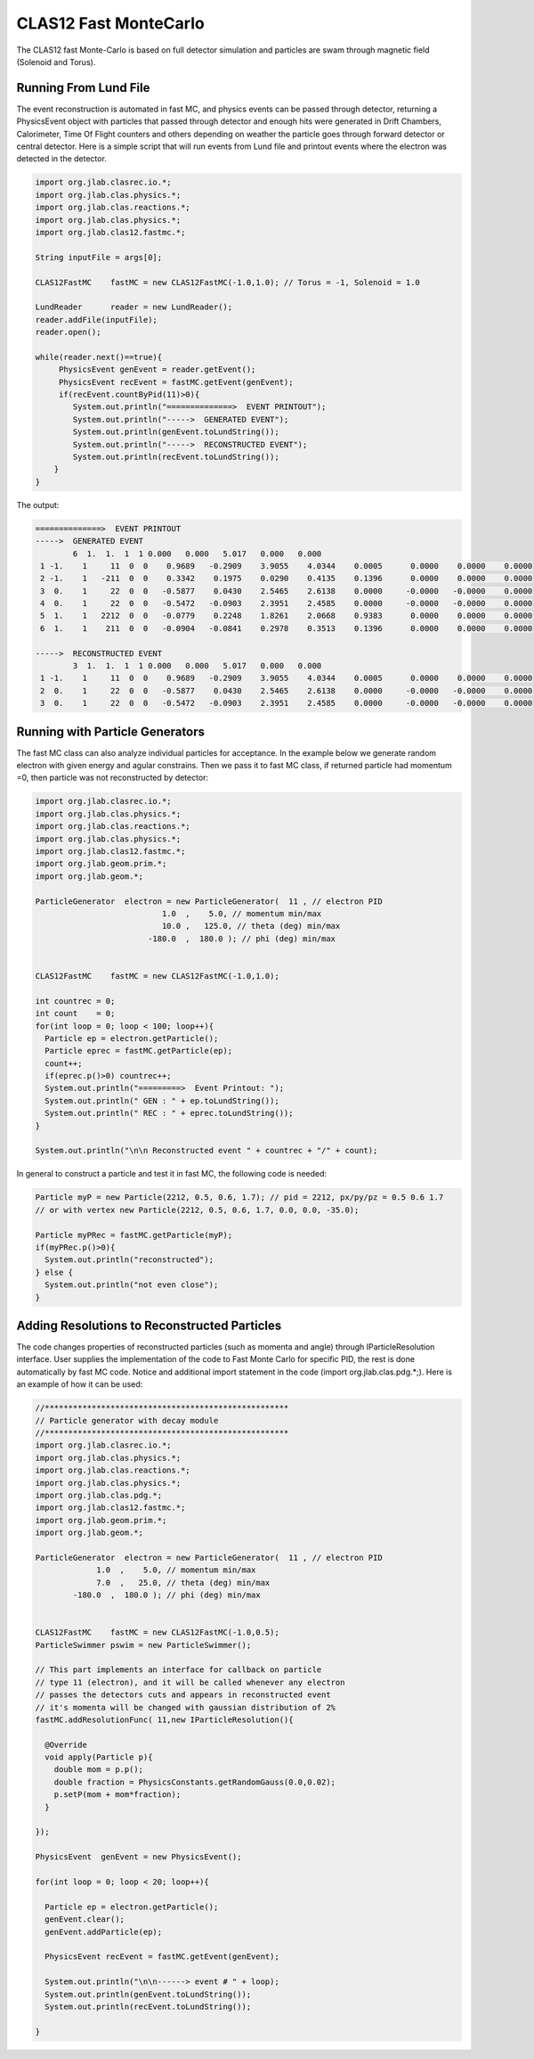 
CLAS12 Fast MonteCarlo
**********************

The CLAS12 fast Monte-Carlo is based on full detector simulation and
particles are swam through magnetic field (Solenoid and Torus).

Running From Lund File
======================

The event reconstruction is automated in fast MC, and physics events can be passed
through detector, returning a PhysicsEvent object with particles that passed through
detector and enough hits were generated in Drift Chambers, Calorimeter, Time Of Flight
counters and others depending on weather the particle goes through forward detector
or central detector.
Here is a simple script that will run events from Lund file and printout events
where the electron was detected in the detector.

.. code-block:: java

   import org.jlab.clasrec.io.*;
   import org.jlab.clas.physics.*;
   import org.jlab.clas.reactions.*;
   import org.jlab.clas.physics.*;
   import org.jlab.clas12.fastmc.*;

   String inputFile = args[0];

   CLAS12FastMC    fastMC = new CLAS12FastMC(-1.0,1.0); // Torus = -1, Solenoid = 1.0

   LundReader      reader = new LundReader();
   reader.addFile(inputFile);
   reader.open();

   while(reader.next()==true){
	PhysicsEvent genEvent = reader.getEvent();
   	PhysicsEvent recEvent = fastMC.getEvent(genEvent);
   	if(recEvent.countByPid(11)>0){
      	   System.out.println("==============>  EVENT PRINTOUT");
           System.out.println("----->  GENERATED EVENT");
           System.out.println(genEvent.toLundString());
           System.out.println("----->  RECONSTRUCTED EVENT");
           System.out.println(recEvent.toLundString());   
       }
   }

The output:

.. code-block:: bash

   ==============>  EVENT PRINTOUT
   ----->  GENERATED EVENT
           6  1.  1.  1  1 0.000   0.000   5.017   0.000   0.000
    1 -1.    1     11  0  0    0.9689   -0.2909    3.9055    4.0344    0.0005      0.0000    0.0000    0.0000
    2 -1.    1   -211  0  0    0.3342    0.1975    0.0290    0.4135    0.1396      0.0000    0.0000    0.0000
    3  0.    1     22  0  0   -0.5877    0.0430    2.5465    2.6138    0.0000     -0.0000   -0.0000    0.0000
    4  0.    1     22  0  0   -0.5472   -0.0903    2.3951    2.4585    0.0000     -0.0000   -0.0000    0.0000
    5  1.    1   2212  0  0   -0.0779    0.2248    1.8261    2.0668    0.9383      0.0000    0.0000    0.0000
    6  1.    1    211  0  0   -0.0904   -0.0841    0.2978    0.3513    0.1396      0.0000    0.0000    0.0000

   ----->  RECONSTRUCTED EVENT
           3  1.  1.  1  1 0.000   0.000   5.017   0.000   0.000
    1 -1.    1     11  0  0    0.9689   -0.2909    3.9055    4.0344    0.0005      0.0000    0.0000    0.0000
    2  0.    1     22  0  0   -0.5877    0.0430    2.5465    2.6138    0.0000     -0.0000   -0.0000    0.0000
    3  0.    1     22  0  0   -0.5472   -0.0903    2.3951    2.4585    0.0000     -0.0000   -0.0000    0.0000

Running with Particle Generators
================================

The fast MC class can also analyze individual particles for acceptance. In the example below we generate
random electron with given energy and agular constrains. Then we pass it to fast MC class, if returned
particle had momentum =0, then particle was not reconstructed by detector:

.. code-block:: java

  import org.jlab.clasrec.io.*;
  import org.jlab.clas.physics.*;
  import org.jlab.clas.reactions.*;
  import org.jlab.clas.physics.*;
  import org.jlab.clas12.fastmc.*;
  import org.jlab.geom.prim.*;
  import org.jlab.geom.*;

  ParticleGenerator  electron = new ParticleGenerator(  11 , // electron PID  
                             1.0  ,    5.0, // momentum min/max 
                             10.0 ,   125.0, // theta (deg) min/max
                          -180.0  ,  180.0 ); // phi (deg) min/max


  CLAS12FastMC    fastMC = new CLAS12FastMC(-1.0,1.0);

  int countrec = 0;
  int count    = 0;
  for(int loop = 0; loop < 100; loop++){
    Particle ep = electron.getParticle();
    Particle eprec = fastMC.getParticle(ep);
    count++;
    if(eprec.p()>0) countrec++;
    System.out.println("=========>  Event Printout: ");
    System.out.println(" GEN : " + ep.toLundString());
    System.out.println(" REC : " + eprec.toLundString());
  }

  System.out.println("\n\n Reconstructed event " + countrec + "/" + count);


In general to construct a particle and test it in fast MC, the following code is needed:

.. code-block:: java

  Particle myP = new Particle(2212, 0.5, 0.6, 1.7); // pid = 2212, px/py/pz = 0.5 0.6 1.7
  // or with vertex new Particle(2212, 0.5, 0.6, 1.7, 0.0, 0.0, -35.0);

  Particle myPRec = fastMC.getParticle(myP);
  if(myPRec.p()>0){
    System.out.println("reconstructed");
  } else {
    System.out.println("not even close");
  }


Adding Resolutions to Reconstructed Particles
=============================================

The code changes properties of reconstructed particles (such as momenta and angle)
through IParticleResolution interface. User supplies the implementation of the code
to Fast Monte Carlo for specific PID, the rest is done automatically by fast MC code.
Notice and additional import statement in the code (import org.jlab.clas.pdg.*;).
Here is an example of how it can be used:

.. code-block:: java

  //****************************************************
  // Particle generator with decay module
  //****************************************************
  import org.jlab.clasrec.io.*;
  import org.jlab.clas.physics.*;
  import org.jlab.clas.reactions.*;
  import org.jlab.clas.physics.*;
  import org.jlab.clas.pdg.*;
  import org.jlab.clas12.fastmc.*;
  import org.jlab.geom.prim.*;
  import org.jlab.geom.*;

  ParticleGenerator  electron = new ParticleGenerator(  11 , // electron PID  
               1.0  ,    5.0, // momentum min/max 
               7.0  ,   25.0, // theta (deg) min/max
          -180.0  ,  180.0 ); // phi (deg) min/max


  CLAS12FastMC    fastMC = new CLAS12FastMC(-1.0,0.5);
  ParticleSwimmer pswim = new ParticleSwimmer();

  // This part implements an interface for callback on particle
  // type 11 (electron), and it will be called whenever any electron
  // passes the detectors cuts and appears in reconstructed event
  // it's momenta will be changed with gaussian distribution of 2%
  fastMC.addResolutionFunc( 11,new IParticleResolution(){

    @Override
    void apply(Particle p){
      double mom = p.p();
      double fraction = PhysicsConstants.getRandomGauss(0.0,0.02);
      p.setP(mom + mom*fraction);
    }

  });

  PhysicsEvent  genEvent = new PhysicsEvent();

  for(int loop = 0; loop < 20; loop++){
    
    Particle ep = electron.getParticle();
    genEvent.clear();
    genEvent.addParticle(ep);

    PhysicsEvent recEvent = fastMC.getEvent(genEvent);

    System.out.println("\n\n------> event # " + loop);
    System.out.println(genEvent.toLundString());
    System.out.println(recEvent.toLundString());

  }


